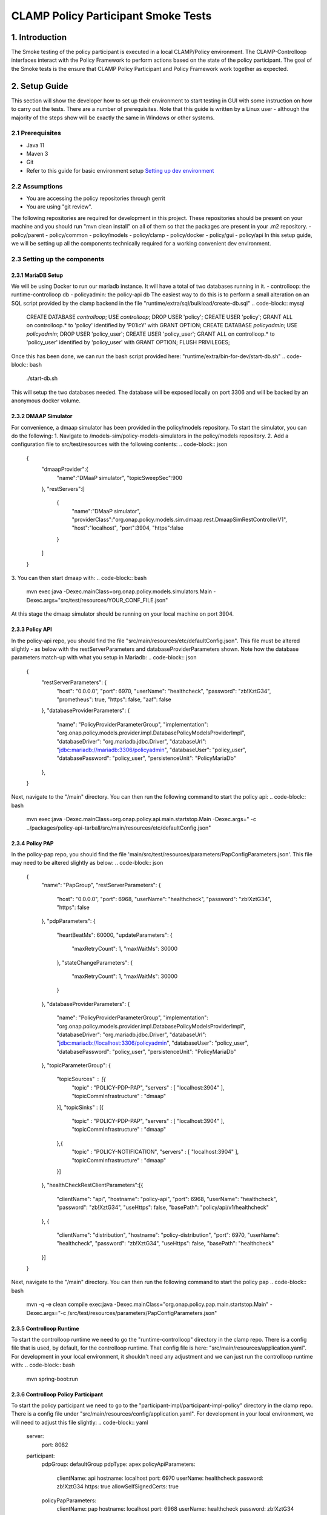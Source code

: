 .. This work is licensed under a
.. Creative Commons Attribution 4.0 International License.
.. http://creativecommons.org/licenses/by/4.0

CLAMP Policy Participant Smoke Tests
------------------------------------

1. Introduction
***************
The Smoke testing of the policy participant is executed in a local CLAMP/Policy environment. The CLAMP-Controlloop interfaces interact with the Policy Framework to perform actions based on the state of the policy participant. The goal of the Smoke tests is the ensure that CLAMP Policy Participant and Policy Framework work together as expected.

2. Setup Guide
**************
This section will show the developer how to set up their environment to start testing in GUI with some instruction on how to carry out the tests. There are a number of prerequisites. Note that this guide is written by a Linux user - although the majority of the steps show will be exactly the same in Windows or other systems.

2.1 Prerequisites
=================
- Java 11
- Maven 3
- Git
- Refer to this guide for basic environment setup `Setting up dev environment <https://wiki.onap.org/display/DW/Setting+Up+Your+Development+Environment>`_

2.2 Assumptions
===============
- You are accessing the policy repositories through gerrit
- You are using "git review".
The following repositories are required for development in this project. These repositories should be present on your machine and you should run "mvn clean install" on all of them so that the packages are present in your .m2 repository.
- policy/parent
- policy/common
- policy/models
- policy/clamp
- policy/docker
- policy/gui
- policy/api
In this setup guide, we will be setting up all the components technically required for a working convenient dev environment.

2.3 Setting up the components
=============================
2.3.1 MariaDB Setup
^^^^^^^^^^^^^^^^^^^
We will be using Docker to run our mariadb instance. It will have a total of two databases running in it.
- controlloop: the runtime-controlloop db
- policyadmin: the policy-api db
The easiest way to do this is to perform a small alteration on an SQL script provided by the clamp backend in the file "runtime/extra/sql/bulkload/create-db.sql"
.. code-block:: mysql
    CREATE DATABASE `controlloop`;
    USE `controlloop`;
    DROP USER 'policy';
    CREATE USER 'policy';
    GRANT ALL on controlloop.* to 'policy' identified by 'P01icY' with GRANT OPTION;
    CREATE DATABASE `policyadmin`;
    USE `policyadmin`;
    DROP USER 'policy_user';
    CREATE USER 'policy_user';
    GRANT ALL on controlloop.* to 'policy_user' identified by 'policy_user' with GRANT OPTION;
    FLUSH PRIVILEGES;
Once this has been done, we can run the bash script provided here: "runtime/extra/bin-for-dev/start-db.sh"
.. code-block:: bash
    ./start-db.sh
This will setup the two databases needed. The database will be exposed locally on port 3306 and will be backed by an anonymous docker volume.

2.3.2 DMAAP Simulator
^^^^^^^^^^^^^^^^^^^^^
For convenience, a dmaap simulator has been provided in the policy/models repository. To start the simulator, you can do the following:
1. Navigate to /models-sim/policy-models-simulators in the policy/models repository.
2. Add a configuration file to src/test/resources with the following contents:
.. code-block:: json
    {
       "dmaapProvider":{
          "name":"DMaaP simulator",
          "topicSweepSec":900
       },
       "restServers":[
          {
             "name":"DMaaP simulator",
             "providerClass":"org.onap.policy.models.sim.dmaap.rest.DmaapSimRestControllerV1",
             "host":"localhost",
             "port":3904,
             "https":false
          }
       ]
    }
3. You can then start dmaap with:
.. code-block:: bash
    mvn exec:java  -Dexec.mainClass=org.onap.policy.models.simulators.Main -Dexec.args="src/test/resources/YOUR_CONF_FILE.json"
At this stage the dmaap simulator should be running on your local machine on port 3904.

2.3.3 Policy API
^^^^^^^^^^^^^^^^
In the policy-api repo, you should find the file "src/main/resources/etc/defaultConfig.json". This file must be altered slightly - as below with the restServerParameters and databaseProviderParameters shown. Note how the database parameters match-up with what you setup in Mariadb:
.. code-block:: json
    {
        "restServerParameters": {
            "host": "0.0.0.0",
            "port": 6970,
            "userName": "healthcheck",
            "password": "zb!XztG34",
            "prometheus": true,
            "https": false,
            "aaf": false
        },
        "databaseProviderParameters": {
            "name": "PolicyProviderParameterGroup",
            "implementation": "org.onap.policy.models.provider.impl.DatabasePolicyModelsProviderImpl",
            "databaseDriver": "org.mariadb.jdbc.Driver",
            "databaseUrl": "jdbc:mariadb://mariadb:3306/policyadmin",
            "databaseUser": "policy_user",
            "databasePassword": "policy_user",
            "persistenceUnit": "PolicyMariaDb"
        },
    }
Next, navigate to the "/main" directory. You can then run the following command to start the policy api:
.. code-block:: bash
    mvn exec:java -Dexec.mainClass=org.onap.policy.api.main.startstop.Main -Dexec.args=" -c ../packages/policy-api-tarball/src/main/resources/etc/defaultConfig.json"

2.3.4 Policy PAP
^^^^^^^^^^^^^^^^
In the policy-pap repo, you should find the file 'main/src/test/resources/parameters/PapConfigParameters.json'. This file may need to be altered slightly as below:
.. code-block:: json
    {
        "name": "PapGroup",
        "restServerParameters": {
            "host": "0.0.0.0",
            "port": 6968,
            "userName": "healthcheck",
            "password": "zb!XztG34",
            "https": false
        },
        "pdpParameters": {
            "heartBeatMs": 60000,
            "updateParameters": {
                "maxRetryCount": 1,
                "maxWaitMs": 30000
            },
            "stateChangeParameters": {
                "maxRetryCount": 1,
                "maxWaitMs": 30000
            }
        },
        "databaseProviderParameters": {
            "name": "PolicyProviderParameterGroup",
            "implementation": "org.onap.policy.models.provider.impl.DatabasePolicyModelsProviderImpl",
            "databaseDriver": "org.mariadb.jdbc.Driver",
            "databaseUrl": "jdbc:mariadb://localhost:3306/policyadmin",
            "databaseUser": "policy_user",
            "databasePassword": "policy_user",
            "persistenceUnit": "PolicyMariaDb"
        },
        "topicParameterGroup": {
            "topicSources" : [{
                "topic" : "POLICY-PDP-PAP",
                "servers" : [ "localhost:3904" ],
                "topicCommInfrastructure" : "dmaap"
            }],
            "topicSinks" : [{
                "topic" : "POLICY-PDP-PAP",
                "servers" : [ "localhost:3904" ],
                "topicCommInfrastructure" : "dmaap"
            },{
                "topic" : "POLICY-NOTIFICATION",
                "servers" : [ "localhost:3904" ],
                "topicCommInfrastructure" : "dmaap"
            }]
        },
        "healthCheckRestClientParameters":[{
            "clientName": "api",
            "hostname": "policy-api",
            "port": 6968,
            "userName": "healthcheck",
            "password": "zb!XztG34",
            "useHttps": false,
            "basePath": "policy/api/v1/healthcheck"
        },
        {
            "clientName": "distribution",
            "hostname": "policy-distribution",
            "port": 6970,
            "userName": "healthcheck",
            "password": "zb!XztG34",
            "useHttps": false,
            "basePath": "healthcheck"
        }]
    }
Next, navigate to the "/main" directory. You can then run the following command to start the policy pap
.. code-block:: bash
    mvn -q -e clean compile exec:java -Dexec.mainClass="org.onap.policy.pap.main.startstop.Main" -Dexec.args="-c /src/test/resources/parameters/PapConfigParameters.json"

2.3.5 Controlloop Runtime
^^^^^^^^^^^^^^^^^^^^^^^^^
To start the controlloop runtime we need to go the "runtime-controlloop" directory in the clamp repo. There is a config file that is used, by default, for the controlloop runtime. That config file is here: "src/main/resources/application.yaml". For development in your local environment, it shouldn't need any adjustment and we can just run the controlloop runtime with:
.. code-block:: bash
    mvn spring-boot:run

2.3.6 Controlloop Policy Participant
^^^^^^^^^^^^^^^^^^^^^^^^^^^^^^^^^^^^
To start the policy participant we need to go to the "participant-impl/participant-impl-policy" directory in the clamp repo. There is a config file under "src/main/resources/config/application.yaml". For development in your local environment, we will need to adjust this file slightly:
.. code-block:: yaml
    server:
        port: 8082

    participant:
      pdpGroup: defaultGroup
      pdpType: apex
      policyApiParameters:
        clientName: api
        hostname: localhost
        port: 6970
        userName: healthcheck
        password: zb!XztG34
        https: true
        allowSelfSignedCerts: true
      policyPapParameters:
        clientName: pap
        hostname: localhost
        port: 6968
        userName: healthcheck
        password: zb!XztG34
        https: true
        allowSelfSignedCerts: true
      intermediaryParameters:
        reportingTimeIntervalMs: 120000
        description: Participant Description
        participantId:
          name: org.onap.PM_Policy
          version: 1.0.0
        participantType:
          name: org.onap.policy.controlloop.PolicyControlLoopParticipant
          version: 2.3.1
        clampControlLoopTopics:
          topicSources:
            -
              topic: POLICY-CLRUNTIME-PARTICIPANT
              servers:
                - ${topicServer:localhost}
              topicCommInfrastructure: dmaap
              fetchTimeout: 15000
          topicSinks:
            -
              topic: POLICY-CLRUNTIME-PARTICIPANT
              servers:
                - ${topicServer:localhost}
              topicCommInfrastructure: dmaap
Navigate to the participant-impl/particpant-impl-policy/main directory. We can then run the policy-participant with the following command:
.. code-block:: bash
    mvn spring-boot:run -Dspring-boot.run.arguments="--server.port=8082 --topicServer=localhost"

3. Testing Procedure
====================
3.1 Testing Outline
^^^^^^^^^^^^^^^^^^^
To perform the Smoke testing of the policy-participant we will be verifying the behaviours of the participant when the control loop changes state. The scenarios are:
- UNINITIALISED to PASSIVE: participant creates policies and policyTypes specified in the ToscaServiceTemplate using policy-api
- PASSIVE to RUNNING: participant deploys created policies specified in the ToscaServiceTemplate
- RUNNING to PASSIVE: participant undeploys policies which have been deployed
- PASSIVE to UNINITIALISED: participant deletes policies and policyTypes which has been created

3.2 Testing Steps
^^^^^^^^^^^^^^^^^

Creation of Controlloop:
************************
A Control Loop is created by commissioning a Tosca template with Control loop definitions and instantiating the Control Loop with the state "UNINITIALISED".
Using postman, commision a TOSCA template and instantiate using the following template:
:download:'Tosca Service Template <tosca/tosca_service_template_pptnt_smoke.yaml>'
:download:'Instantiate Controlloop <tosca/instantiation_pptnt_smoke.json>'
To verify this, we check that the Controlloop has been created and is in state UNINITIALISED.
    .. image:: images/pol-part-controlloop-creation-ver.png

Creation of policies and policyTypes:
*************************************
The Controlloop STATE is changed from UNINITIALISED to PASSIVE using postman:
.. code-block::json
    {
        "orderedState": "PASSIVE",
        "controlLoopIdentifierList": [
            {
                "name": "PMSHInstance0",
                "version": "1.0.1"
            }
        ]
    }
This state change will trigger the creation of policies and policyTypes using the policy-api. To verify this we will check, using policy-api endpoints, that the "Sirisha" policyType, which is specified in the service template, has been created.
    .. image:: images/pol-part-controlloop-sirisha-ver.png
We can also check that the pm-control policy has been created.
    .. image:: images/pol-part-controlloop-pmcontrol-ver.png

Deployment of policies:
***********************
The Controlloop STATE is changed from PASSIVE to RUNNING using postman:
.. code-block::json
    {
        "orderedState": "RUNNING",
        "controlLoopIdentifierList": [
            {
                "name": "PMSHInstance0",
                "version": "1.0.1"
            }
        ]
    }
This state change will trigger the deployment of the policies specified in the ToscaServiceTemplate. To verify this, we will check that the apex pmcontrol policy has been deployed to the defaultGroup. We check this using pap:
    .. image:: images/pol-part-controlloop-pmcontrol-deploy-ver.png

Undeployment of policies:
*************************

The Controlloop STATE is changed from RUNNING to PASSIVE using postman:
.. code-block::json
    {
        "orderedState": "PASSIVE",
        "controlLoopIdentifierList": [
            {
                "name": "PMSHInstance0",
                "version": "1.0.1"
            }
        ]
    }
This state change will trigger the undeployment of the pmcontrol policy which was deployed previously. To verifiy this we do a PdpGroup Query as before and check that the pmcontrol policy has been undeployed and removed from the defaultGroup:
    .. image:: images/pol-part-controlloop-pmcontrol-undep-ver.png

Deletion of policies and policyTypes:
*************************************
The Controlloop STATE is changed from PASSIVE to UNINITIALISED using postman:
.. code-block::json
    {
        "orderedState": "UNINITIALISED",
        "controlLoopIdentifierList": [
            {
                "name": "PMSHInstance0",
                "version": "1.0.1"
            }
        ]
    }
This state change will trigger the deletion of the previously created policies and policyTypes. To verify this, as before, we can check that the Sirisha policyType is not found this time and likewise for the pmcontrol policy:
    .. image:: images/pol-part-controlloop-sirisha-nf.png
    .. image:: images/pol-part-controlloop-pmcontrol-nf.png
